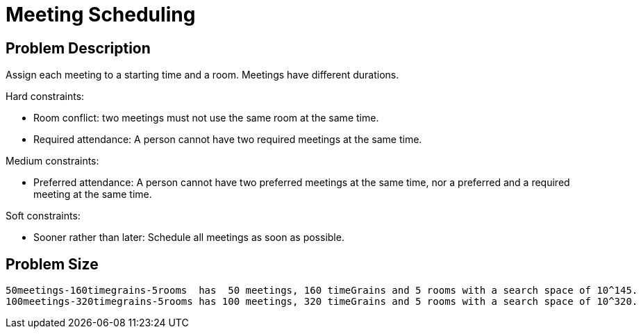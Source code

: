 [[meetingScheduling]]
= Meeting Scheduling
:imagesdir: ../..


[[meetingSchedulingProblemDescription]]
== Problem Description

Assign each meeting to a starting time and a room.
Meetings have different durations.

Hard constraints:

* Room conflict: two meetings must not use the same room at the same time.
* Required attendance: A person cannot have two required meetings at the same time.

Medium constraints:

* Preferred attendance: A person cannot have two preferred meetings at the same time, nor a preferred and a required meeting at the same time.

Soft constraints:

* Sooner rather than later: Schedule all meetings as soon as possible.


[[meetingSchedulingProblemSize]]
== Problem Size

[source,options="nowrap"]
----
50meetings-160timegrains-5rooms  has  50 meetings, 160 timeGrains and 5 rooms with a search space of 10^145.
100meetings-320timegrains-5rooms has 100 meetings, 320 timeGrains and 5 rooms with a search space of 10^320.
----
